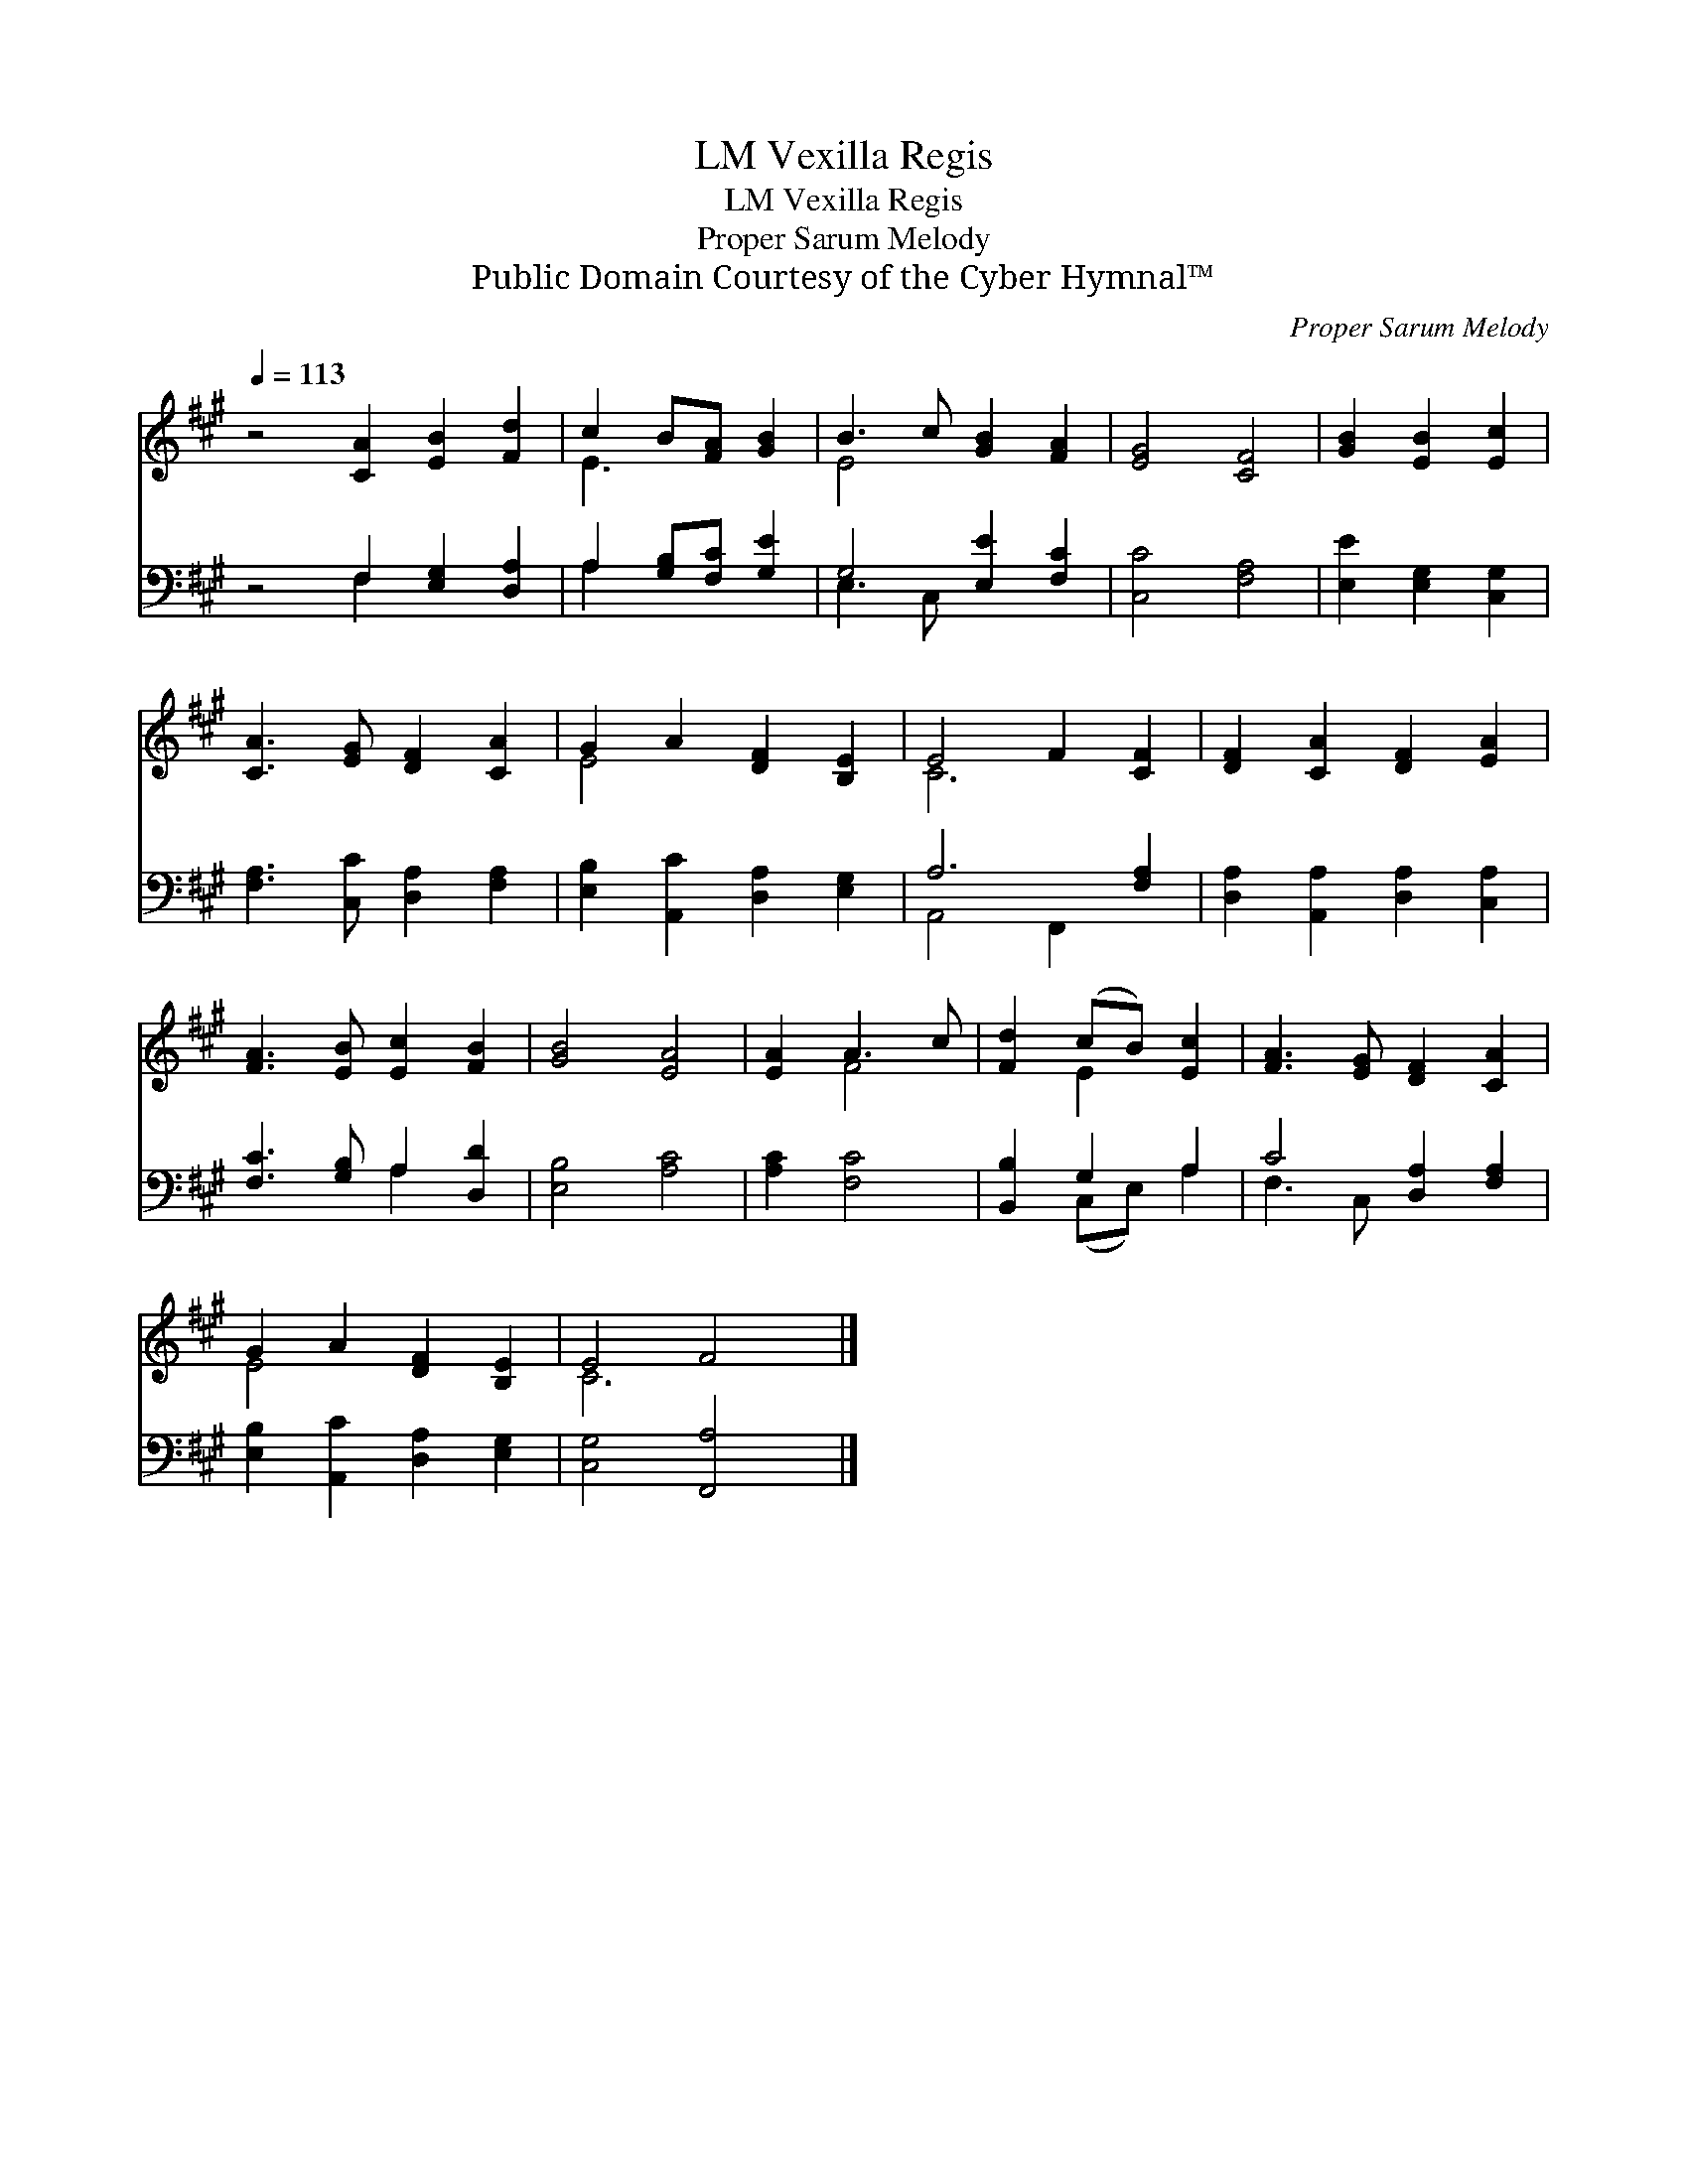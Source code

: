 X:1
T:Vexilla Regis, LM
T:Vexilla Regis, LM
T:Proper Sarum Melody
T:Public Domain Courtesy of the Cyber Hymnal™
C:Proper Sarum Melody
Z:Public Domain
Z:Courtesy of the Cyber Hymnal™
%%score ( 1 2 ) ( 3 4 )
L:1/8
Q:1/4=113
M:none
K:A
V:1 treble 
V:2 treble 
V:3 bass 
V:4 bass 
V:1
 z4 [CA]2 [EB]2 [Fd]2 | c2 B[FA] [GB]2 | B3 c [GB]2 [FA]2 | [EG]4 [CF]4 | [GB]2 [EB]2 [Ec]2 | %5
 [CA]3 [EG] [DF]2 [CA]2 | G2 A2 [DF]2 [B,E]2 | E4 F2 [CF]2 | [DF]2 [CA]2 [DF]2 [EA]2 | %9
 [FA]3 [EB] [Ec]2 [FB]2 | [GB]4 [EA]4 | [EA]2 A3 c | [Fd]2 (cB) [Ec]2 | [FA]3 [EG] [DF]2 [CA]2 | %14
 G2 A2 [DF]2 [B,E]2 | E4 F4 |] %16
V:2
 x10 | E3 x3 | E4 x4 | x8 | x6 | x8 | E4 x4 | C6 x2 | x8 | x8 | x8 | x2 F4 | x2 E2 x2 | x8 | %14
 E4 x4 | C6 x2 |] %16
V:3
 z4 F,2 [E,G,]2 [D,A,]2 | A,2 [G,B,][F,C] [G,E]2 | G,4 [E,E]2 [F,C]2 | [C,C]4 [F,A,]4 | %4
 [E,E]2 [E,G,]2 [C,G,]2 | [F,A,]3 [C,C] [D,A,]2 [F,A,]2 | [E,B,]2 [A,,C]2 [D,A,]2 [E,G,]2 | %7
 A,6 [F,A,]2 | [D,A,]2 [A,,A,]2 [D,A,]2 [C,A,]2 | [F,C]3 [G,B,] A,2 [D,D]2 | [E,B,]4 [A,C]4 | %11
 [A,C]2 [F,C]4 | [B,,B,]2 G,2 A,2 | C4 [D,A,]2 [F,A,]2 | [E,B,]2 [A,,C]2 [D,A,]2 [E,G,]2 | %15
 [C,G,]4 [F,,A,]4 |] %16
V:4
 x4 F,2 x4 | A,2 x4 | E,3 C, x4 | x8 | x6 | x8 | x8 | A,,4 F,,2 x2 | x8 | x4 A,2 x2 | x8 | x6 | %12
 x2 (C,E,) A,2 | F,3 C, x4 | x8 | x8 |] %16

